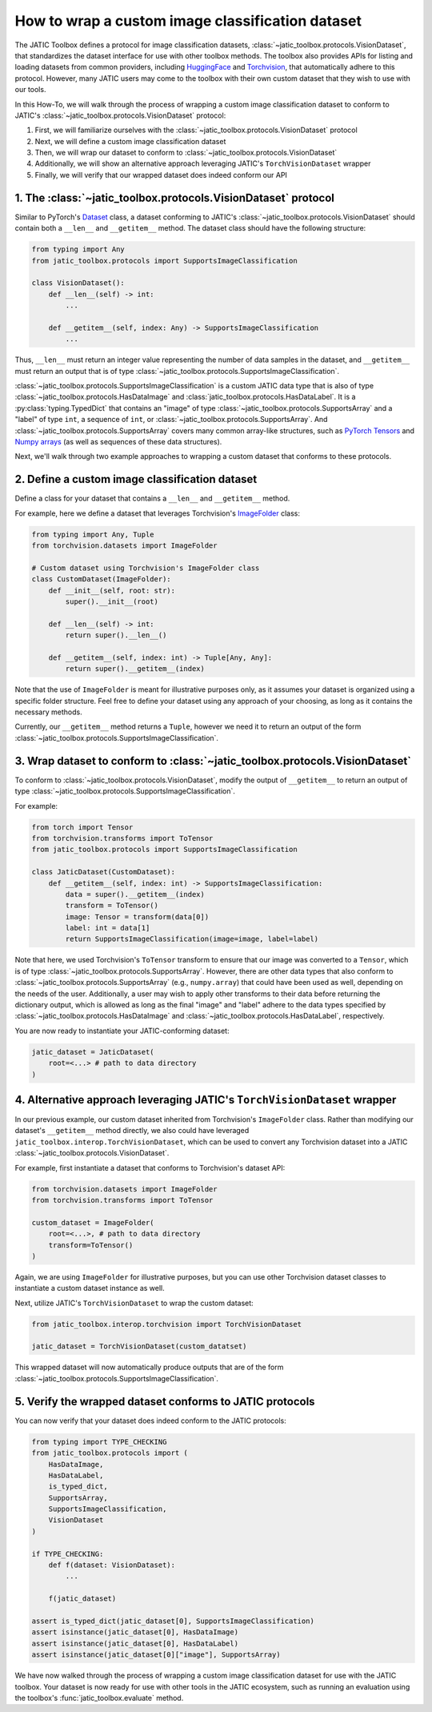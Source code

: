 =================================================
How to wrap a custom image classification dataset
=================================================

The JATIC Toolbox defines a protocol for image classification datasets,
:class:`~jatic_toolbox.protocols.VisionDataset`, that standardizes the dataset interface for use with
other toolbox methods.
The toolbox also provides APIs for listing and loading datasets from common providers,
including `HuggingFace <https://huggingface.co/docs/datasets/index>`__ and
`Torchvision <https://pytorch.org/vision/stable/datasets.html>`__,
that automatically adhere to this protocol.
However, many JATIC users may come to the toolbox with
their own custom dataset that they wish to use with our tools.

In this How-To, we will walk through the process of wrapping a
custom image classification dataset to conform to JATIC's
:class:`~jatic_toolbox.protocols.VisionDataset` protocol:

1. First, we will familiarize ourselves with the :class:`~jatic_toolbox.protocols.VisionDataset` protocol
2. Next, we will define a custom image classification dataset
3. Then, we will wrap our dataset to conform to :class:`~jatic_toolbox.protocols.VisionDataset`
4. Additionally, we will show an alternative approach leveraging JATIC's ``TorchVisionDataset`` wrapper
5. Finally, we will verify that our wrapped dataset does indeed conform our API


1. The :class:`~jatic_toolbox.protocols.VisionDataset` protocol
===============================================================

Similar to PyTorch's `Dataset <https://pytorch.org/docs/stable/data.html#torch.utils.data.Dataset>`__ class,
a dataset conforming to JATIC's :class:`~jatic_toolbox.protocols.VisionDataset` should contain both a
``__len__`` and ``__getitem__`` method.
The dataset class should have the following structure:

.. code:: python

    from typing import Any
    from jatic_toolbox.protocols import SupportsImageClassification

    class VisionDataset():
        def __len__(self) -> int:
            ...

        def __getitem__(self, index: Any) -> SupportsImageClassification
            ...

Thus, ``__len__`` must return an integer value representing the number of
data samples in the dataset, and
``__getitem__`` must return an output that is of type :class:`~jatic_toolbox.protocols.SupportsImageClassification`.

:class:`~jatic_toolbox.protocols.SupportsImageClassification` is a custom JATIC data type that is also of type
:class:`~jatic_toolbox.protocols.HasDataImage` and :class:`jatic_toolbox.protocols.HasDataLabel`.
It is a :py:class:`typing.TypedDict`
that contains an "image" of type :class:`~jatic_toolbox.protocols.SupportsArray` and a "label" of type ``int``,
a sequence of ``int``, or :class:`~jatic_toolbox.protocols.SupportsArray`. And :class:`~jatic_toolbox.protocols.SupportsArray` covers
many common array-like structures, such as
`PyTorch Tensors <https://pytorch.org/docs/stable/tensors.html>`__
and `Numpy arrays <https://numpy.org/doc/stable/reference/generated/numpy.array.html>`__
(as well as sequences of these data structures).

Next, we'll walk through two example approaches to wrapping a custom dataset
that conforms to these protocols.


2. Define a custom image classification dataset
===============================================

Define a class for your dataset that contains a ``__len__`` and ``__getitem__`` method.

For example, here we define a dataset that leverages Torchvision's
`ImageFolder <https://pytorch.org/vision/stable/_modules/torchvision/datasets/folder.html#ImageFolder>`__ class:

.. code:: python

    from typing import Any, Tuple
    from torchvision.datasets import ImageFolder

    # Custom dataset using Torchvision's ImageFolder class
    class CustomDataset(ImageFolder):
        def __init__(self, root: str):
            super().__init__(root)

        def __len__(self) -> int:
            return super().__len__()

        def __getitem__(self, index: int) -> Tuple[Any, Any]:
            return super().__getitem__(index)

Note that the use of ``ImageFolder`` is meant for illustrative purposes only,
as it assumes your dataset is organized using a specific folder structure.
Feel free to define your dataset using any approach of your choosing, as long
as it contains the necessary methods.

Currently, our ``__getitem__`` method returns a ``Tuple``, however we need it to
return an output of the form :class:`~jatic_toolbox.protocols.SupportsImageClassification`.

3. Wrap dataset to conform to :class:`~jatic_toolbox.protocols.VisionDataset`
=============================================================================

To conform to :class:`~jatic_toolbox.protocols.VisionDataset`,
modify the output of ``__getitem__`` to return an output of type :class:`~jatic_toolbox.protocols.SupportsImageClassification`.

For example:

.. code:: python

    from torch import Tensor
    from torchvision.transforms import ToTensor
    from jatic_toolbox.protocols import SupportsImageClassification

    class JaticDataset(CustomDataset):
        def __getitem__(self, index: int) -> SupportsImageClassification:
            data = super().__getitem__(index)
            transform = ToTensor()
            image: Tensor = transform(data[0])
            label: int = data[1]
            return SupportsImageClassification(image=image, label=label)

Note that here, we used Torchvision's ``ToTensor`` transform to ensure that
our image was converted to a ``Tensor``, which is of type :class:`~jatic_toolbox.protocols.SupportsArray`.
However, there are other data types that also conform to :class:`~jatic_toolbox.protocols.SupportsArray`
(e.g., ``numpy.array``)
that could have been used as well, depending on the needs of the user.
Additionally, a user may wish to apply other
transforms to their data before returning the dictionary output,
which is allowed as long as the final "image" and "label" adhere to
the data types specified by :class:`~jatic_toolbox.protocols.HasDataImage`
and :class:`~jatic_toolbox.protocols.HasDataLabel`, respectively.

You are now ready to instantiate your JATIC-conforming dataset:

.. code:: python

    jatic_dataset = JaticDataset(
        root=<...> # path to data directory
    )

4. Alternative approach leveraging JATIC's ``TorchVisionDataset`` wrapper
=========================================================================

In our previous example, our custom dataset inherited from Torchvision's
``ImageFolder`` class. Rather than modifying our dataset's ``__getitem__`` method
directly, we also could have leveraged ``jatic_toolbox.interop.TorchVisionDataset``,
which can be used to convert any Torchvision dataset into a JATIC :class:`~jatic_toolbox.protocols.VisionDataset`.

For example, first instantiate a dataset that conforms to Torchvision's dataset API:

.. code:: python
    
    from torchvision.datasets import ImageFolder
    from torchvision.transforms import ToTensor

    custom_dataset = ImageFolder(
        root=<...>, # path to data directory
        transform=ToTensor()
    )

Again, we are using ``ImageFolder`` for illustrative purposes, but you can
use other Torchvision dataset classes to instantiate a custom dataset instance as well.

Next, utilize JATIC's ``TorchVisionDataset`` to wrap the custom dataset:

.. code:: python

    from jatic_toolbox.interop.torchvision import TorchVisionDataset

    jatic_dataset = TorchVisionDataset(custom_datatset)

This wrapped dataset will now automatically produce outputs that are of the
form :class:`~jatic_toolbox.protocols.SupportsImageClassification`.


5. Verify the wrapped dataset conforms to JATIC protocols
=========================================================

You can now verify that your dataset does indeed conform to
the JATIC protocols:

.. code:: python

    from typing import TYPE_CHECKING
    from jatic_toolbox.protocols import (
        HasDataImage,
        HasDataLabel,
        is_typed_dict,
        SupportsArray,
        SupportsImageClassification,
        VisionDataset
    )

    if TYPE_CHECKING:
        def f(dataset: VisionDataset):
            ...

        f(jatic_dataset)
        
    assert is_typed_dict(jatic_dataset[0], SupportsImageClassification)
    assert isinstance(jatic_dataset[0], HasDataImage)
    assert isinstance(jatic_dataset[0], HasDataLabel)
    assert isinstance(jatic_dataset[0]["image"], SupportsArray)

We have now walked through the process of wrapping a custom image classification
dataset for use with the JATIC toolbox. Your dataset is now ready for use with
other tools in the JATIC ecosystem, such as running an evaluation using the 
toolbox's :func:`jatic_toolbox.evaluate` method.
